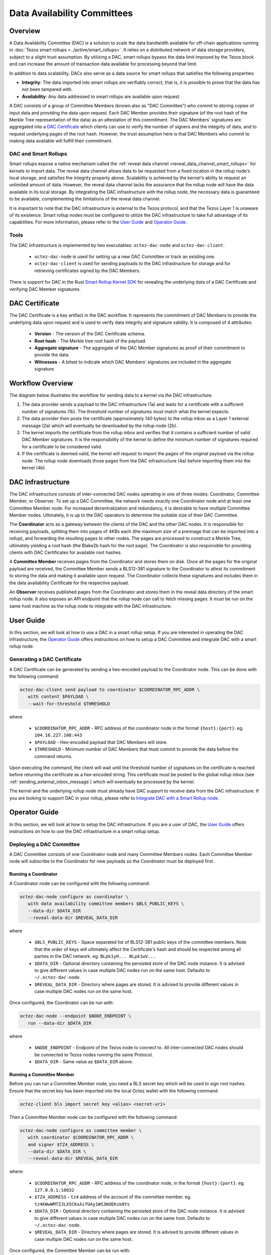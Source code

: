 Data Availability Committees
============================
Overview
^^^^^^^^
A Data Availability Committee (DAC) is a solution to scale the data bandwidth available for off-chain applications running in :doc:`Tezos smart rollups <../active/smart_rollups>`.
It relies on a distributed network of data storage providers, subject to a slight trust assumption. 
By utilizing a DAC, smart rollups bypass the data limit imposed by the Tezos block and can increase the amount of transaction data available for processing beyond that limit.

In addition to data scalability, DACs also serve as a data source for smart rollups that satisfies the following properties:

- **Integrity**: The data imported into smart rollups are verifiably correct, that is, it is possible to prove that the data has not been tampered with.

- **Availability**: Any data addressed to smart rollups are available upon request.

A DAC consists of a group of Committee Members (known also as "DAC Committee") who commit to storing copies of input data and providing the data upon request. 
Each DAC Member provides their signature (of the root hash of the Merkle Tree representation of the data) as an attestation of this commitment. 
The DAC Members' signatures are aggregated into a `DAC Certificate`_ which clients can use to verify the number of signers and the integrity of data, and to request underlying pages of the root hash. 
However, the trust assumption here is that DAC Members who commit to making data available will fulfill their commitment.


DAC and Smart Rollups
---------------------
Smart rollups expose a native mechanism called the :ref:`reveal data channel <reveal_data_channel_smart_rollups>` for kernels to import data. 
The reveal data channel allows data to be requested from a fixed location in the rollup node's local storage, and satisfies the integrity property above. 
Scalability is achieved by the kernel's ability to request an unlimited amount of data.
However, the reveal data channel lacks the assurance that the rollup node will have the data available in its local storage. 
By integrating the DAC infrastructure with the rollup node, the necessary data is guaranteed to be available, complementing the limitations of the reveal data channel.

It is important to note that the DAC infrastructure is external to the Tezos protocol, and that the Tezos Layer 1 is unaware of its existence.
Smart rollup nodes must be configured to utilize the DAC infrastructure to take full advantage of its capabilities. 
For more information, please refer to the `User Guide`_ and `Operator Guide`_.

Tools
-----
The DAC infrastructure is implemented by two executables: ``octez-dac-node`` and ``octez-dac-client``.

 * ``octez-dac-node`` is used for setting up a new DAC Committee or track an existing one. 
 * ``octez-dac-client`` is used for sending payloads to the DAC infrastructure for storage and for retrieving certificates signed by the DAC Members.

There is support for DAC in the Rust `Smart Rollup Kernel SDK <https://crates.io/crates/tezos-smart-rollup>`_ for revealing the underlying data of a DAC Certificate and verifying DAC Member signatures.

DAC Certificate
^^^^^^^^^^^^^^^
The DAC Certificate is a key artifact in the DAC workflow. 
It represents the commitment of DAC Members to provide the underlying data upon request and is used to verify data integrity and signature validity.
It is composed of 4 attributes:
   
   * **Version** - The version of the DAC Certificate schema.
   * **Root hash** - The Merkle tree root hash of the payload.
   * **Aggregate signature** - The aggregate of the DAC Member signatures as proof of their commitment to provide the data.
   * **Witnesses** - A bitset to indicate which DAC Members' signatures are included in the aggregate signature.

Workflow Overview
^^^^^^^^^^^^^^^^^
The diagram below illustrates the workflow for sending data to a kernel via the DAC infrastructure.

.. image:: dac_workflow.png
   :width: 1000
   :height: 300
   :alt: DAC workflow

#. The data provider sends a payload to the DAC infrastructure (1a) and waits for a certificate with a sufficient number of signatures (1b). The threshold number of signatures must match what the kernel expects.
#. The data provider then posts the certificate (approximately 140 bytes) to the rollup inbox as a Layer 1 external message (2a) which will eventually be downloaded by the rollup node (2b). 
#. The kernel imports the certificate from the rollup inbox and verifies that it contains a sufficient number of valid DAC Member signatures. It is the responsibility of the kernel to define the minimum number of signatures required for a certificate to be considered valid.
#. If the certificate is deemed valid, the kernel will request to import the pages of the original payload via the rollup node. 
   The rollup node downloads those pages from the DAC infrastructure (4a) before importing them into the kernel (4b).

DAC Infrastructure
^^^^^^^^^^^^^^^^^^
.. image:: dac_infra.png
   :width: 1000
   :height: 550
   :alt: DAC Infrastructure

The DAC infrastructure consists of inter-connected DAC nodes operating in one of three modes: Coordinator, Committee Member, or Observer. 
To set up a DAC Committee, the network needs exactly one Coordinator node and at least one Committee Member node.
For increased decentralization and redundancy, it is desirable to have multiple Committee Member nodes.
Ultimately, it is up to the DAC operators to determine the suitable size of their DAC Committee.

The **Coordinator** acts as a gateway between the clients of the DAC and the other DAC nodes. 
It is responsible for receiving payloads, splitting them into pages of 4KBs each (the maximum size of a preimage that can be imported into a rollup),  and forwarding the resulting pages to other nodes. 
The pages are processed to construct a Merkle Tree, ultimately yielding a root hash (the Blake2b hash for the root page).
The Coordinator is also responsible for providing clients with DAC Certificates for available root hashes.

A **Committee Member** receives pages from the Coordinator and stores them on disk. 
Once all the pages for the original payload are received, the Committee Member sends a BLS12-381 signature to the Coordinator to attest its commitment to storing the data and making it available upon request. 
The Coordinator collects these signatures and includes them in the data availability Certificate for the respective payload.

An **Observer** receives published pages from the Coordinator and stores them in the reveal data directory of the smart rollup node. 
It also exposes an API endpoint that the rollup node can call to fetch missing pages.
It must be run on the same host machine as the rollup node to integrate with the DAC infrastructure.


User Guide
^^^^^^^^^^
In this section, we will look at how to use a DAC in a smart rollup setup. 
If you are interested in operating the DAC infrastructure, the `Operator Guide`_ offers instructions on how to setup a DAC Committee and integrate DAC with a smart rollup node.

Generating a DAC Certificate
----------------------------
A DAC Certificate can be generated by sending a hex-encoded payload to the Coordinator node. 
This can be done with the following command:

.. code:: bash

   octez-dac-client send payload to coordinator $COORDINATOR_RPC_ADDR \
      with content $PAYLOAD \
      --wait-for-threshold $THRESHOLD

where 

   * ``$COORDINATOR_RPC_ADDR`` - RPC address of the coordinator node in the format ``{host}:{port}``. eg. ``104.16.227.108:443``
   * ``$PAYLOAD`` - Hex-encoded payload that DAC Members will store.
   * ``$THRESHOLD`` - Minimum number of DAC Members that must commit to provide the data before the command returns.
   
Upon executing the command, the client will wait until the threshold number of signatures on the certificate is reached before returning the certificate as a hex-encoded string.
This certificate must be posted to the global rollup inbox (see :ref:`sending_external_inbox_message`) which will eventually be processed by the kernel.

The kernel and the underlying rollup node must already have DAC support to receive data from the DAC infrastructure.
If you are looking to support DAC in your rollup, please refer to `Integrate DAC with a Smart Rollup node`_.

Operator Guide
^^^^^^^^^^^^^^^
In this section, we will look at how to setup the DAC infrastructure.
If you are a user of DAC, the `User Guide`_ offers instructions on how to use the DAC infrastructure in a smart rollup setup.

Deploying a DAC Committee
-------------------------
A DAC Committee consists of one Coordinator node and many Committee Members nodes. 
Each Committee Member node will subscribe to the Coordinator for new payloads so the Coordinator must be deployed first.

Running a Coordinator
"""""""""""""""""""""
A Coordinator node can be configured with the following command:

.. code:: bash

   octez-dac-node configure as coordinator \
      with data availability committee members $BLS_PUBLIC_KEYS \
      --data-dir $DATA_DIR
      --reveal-data-dir $REVEAL_DATA_DIR
      

where

   * ``$BLS_PUBLIC_KEYS`` - Space separated list of BLS12-381 public keys of the committee members. Note that the order of keys will ultimately affect the Certificate's hash and should be respected among all parties in the DAC network. eg. ``BLpk1yH... BLpk1wV...``
   * ``$DATA_DIR`` - Optional directory containing the persisted store of the DAC node instance. It is advised to give different values in case multiple DAC nodes run on the same host. Defaults to ``~/.octez-dac-node``. 
   * ``$REVEAL_DATA_DIR`` - Directory where pages are stored. It is advised to provide different values in case multiple DAC nodes run on the same host.

Once configured, the Coordinator can be run with:

.. code:: bash

   octez-dac-node --endpoint $NODE_ENDPOINT \
      run --data-dir $DATA_DIR 

where

   * ``$NODE_ENDPOINT`` - Endpoint of the Tezos node to connect to. All inter-connected DAC nodes should be connected to Tezos nodes running the same Protocol.
   * ``$DATA_DIR`` - Same value as ``$DATA_DIR`` above.


Running a Committee Member
""""""""""""""""""""""""""
Before you can run a Committee Member node, you need a BLS secret key which will be used to sign root hashes.
Ensure that the secret key has been imported into the local Octez wallet with the following command 

.. code:: bash
   
   octez-client bls import secret key <alias> <secret-uri>


Then a Committee Member node can be configured with the following command:

.. code:: bash

   octez-dac-node configure as committee member \
      with coordinator $COORDINATOR_RPC_ADDR \
      and signer $TZ4_ADDRESS \
      --data-dir $DATA_DIR \
      --reveal-data-dir $REVEAL_DATA_DIR

where:

   * ``$COORDINATOR_RPC_ADDR`` - RPC address of the coordinator node, in the format ``{host}:{port}``. eg. ``127.0.0.1:10832``
   * ``$TZ4_ADDRESS`` - ``tz4`` address of the account of the committee member. eg. ``tz4KWwWMTZJLX5CKxAifUAy1WS3HdEKsk8Ys``
   * ``$DATA_DIR`` - Optional directory containing the persisted store of the DAC node instance. It is advised to give different values in case multiple DAC nodes run on the same host. Defaults to ``~/.octez-dac-node``. 
   * ``$REVEAL_DATA_DIR`` - Directory where pages are stored. It is advised to provide different values in case multiple DAC nodes run on the same host.

Once configured, the Committee Member can be run with:

.. code:: bash

   octez-dac-node --endpoint $NODE_ENDPOINT \
      run --data-dir $DATA_DIR  

where

   * ``$NODE_ENDPOINT`` - Endpoint of the Tezos node to connect to. All inter-connected DAC nodes should be connected to Tezos nodes running the same Protocol.
   * ``$DATA_DIR`` - Same value as ``$DATA_DIR`` above.


Integrate DAC with a Smart Rollup node
---------------------------------------
Before a rollup node can receive messages, a DAC Obsever node must run on the same host machine and have its reveal data directory set to the same one as the rollup node. 
The rollup node must further be configured to fetch missing pages from the Observer node. 

Running an Observer
"""""""""""""""""""

An Observer node can be configured with the following command:

.. code:: bash
   
   octez-dac-node configure as observer \
      with coordinator $COORDINATOR_RPC_ADDR \
      and committee member rpc addresses $COMMITTEE_MEMBER_RPC_ADDRESSES \
      --data-dir $DATA_DIR \
      --reveal-data-dir $REVEAL_DATA_DIR \
      --rpc-addr $RPC_ADDR \
      --rpc-port $RPC_PORT

where
   
   * ``$COORDINATOR_RPC_ADDR`` - RPC address of the coordinator node in the format ``{host}:{port}``. eg. ``127.0.0.1:10832``
   * ``$COMMITTEE_MEMBER_RPC_ADDRESSES`` - Space separated list of the RPC addresses of the committee member nodes in the format ``{host1}:{port1} {host2}:{port2} ...``. eg. ``104.16.227.108:443 172.64.155.164:443``
   * ``$DATA_DIR`` - Optional directory containing the persisted store of the DAC node instance. It is advised to give different values in case multiple DAC nodes run on the same host. Defaults to ``~/.octez-dac-node``. 
   * ``$REVEAL_DATA_DIR`` - Directory where pages are stored. It is advised to provide different values in case multiple DAC nodes run on the same host.
   * ``$RPC_ADDR`` - Host that the DAC node listens on. Defaults to ``127.0.0.1``.
   * ``$RPC_PORT`` - Port the DAC node listens on. Defaults to ``10832``.

Once configured, the Observer can be run with:

.. code:: bash

   octez-dac-node --endpoint $NODE_ENDPOINT \
      run --data-dir $DATA_DIR  

where

   * ``$NODE_ENDPOINT`` - Endpoint of the Tezos node to connect to. All inter-connected DAC nodes should be connected to Tezos nodes running the same Protocol.
   * ``$DATA_DIR`` - Same value as ``$DATA_DIR`` above.

Fetching missing pages from the Observer
""""""""""""""""""""""""""""""""""""""""
The rollup node can be configured to fetch missing pages from an Observer node by configuring ``--dac-observer`` flag on startup as shown in the following command:

.. code:: bash
   
   octez-smart-rollup-node-alpha run \
      <..other configurations> \
      --dac-observer $OBSERVER_RPC_ADDR

where 

   * ``$OBSERVER_RPC_ADDR`` -  RPC address of the Observer node in the format ``{host}:{port}``. eg. ``127.0.0.1:10832``
